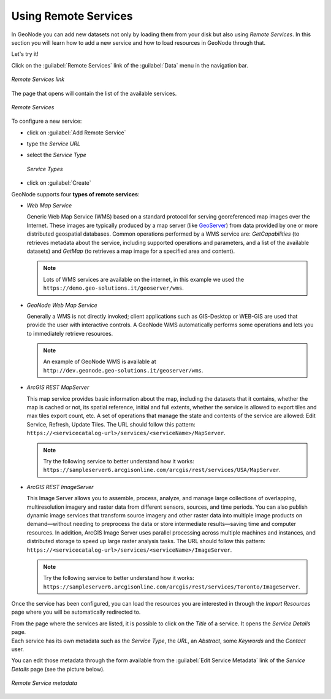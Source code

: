 Using Remote Services
=====================

In GeoNode you can add new datasets not only by loading them from your disk but also using *Remote Services*.
In this section you will learn how to add a new service and how to load resources in GeoNode through that.

Let's try it!

Click on the :guilabel:`Remote Services` link of the :guilabel:`Data` menu in the navigation bar.

.. figure:: img/remote_services_link.png
    :align: center

    *Remote Services link*

The page that opens will contain the list of the available services.

.. figure:: img/remote_services.png
    :align: center

    *Remote Services*

To configure a new service:

* click on :guilabel:`Add Remote Service`
* type the *Service URL*
* select the *Service Type*

  .. figure:: img/service_type.png
      :align: center

      *Service Types*

* click on :guilabel:`Create`

GeoNode supports four **types of remote services**:

* *Web Map Service*

  Generic Web Map Service (WMS) based on a standard protocol for serving georeferenced map images over the Internet.
  These images are typically produced by a map server (like `GeoServer <http://geoserver.org/>`_) from data provided by one or more distributed geospatial databases.
  Common operations performed by a WMS service are: *GetCapabilities* (to retrieves metadata about the service, including supported operations and parameters, and a list of the available datasets) and *GetMap* (to retrieves a map image for a specified area and content).

  .. note:: Lots of WMS services are available on the internet, in this example we used the ``https://demo.geo-solutions.it/geoserver/wms``.
  
* *GeoNode Web Map Service*

  Generally a WMS is not directly invoked; client applications such as GIS-Desktop or WEB-GIS are used that provide the user with interactive controls.
  A GeoNode WMS automatically performs some operations and lets you to immediately retrieve resources.

  .. note:: An example of GeoNode WMS is available at ``http://dev.geonode.geo-solutions.it/geoserver/wms``.

* *ArcGIS REST MapServer*

  This map service provides basic information about the map, including the datasets that it contains, whether the map is cached or not, its spatial reference, initial and full extents, whether the service is allowed to export tiles and max tiles export count, etc.
  A set of operations that manage the state and contents of the service are allowed: Edit Service, Refresh, Update Tiles.
  The URL should follow this pattern: ``https://<servicecatalog-url>/services/<serviceName>/MapServer``.

  .. note:: Try the following service to better understand how it works: ``https://sampleserver6.arcgisonline.com/arcgis/rest/services/USA/MapServer``.

* *ArcGIS REST ImageServer*

  This Image Server allows you to assemble, process, analyze, and manage large collections of overlapping, multiresolution imagery and raster data from different sensors, sources, and time periods. You can also publish dynamic image services that transform source imagery and other raster data into multiple image products on demand—without needing to preprocess the data or store intermediate results—saving time and computer resources. In addition, ArcGIS Image Server uses parallel processing across multiple machines and instances, and distributed storage to speed up large raster analysis tasks.
  The URL should follow this pattern: ``https://<servicecatalog-url>/services/<serviceName>/ImageServer``.

  .. note:: Try the following service to better understand how it works: ``https://sampleserver6.arcgisonline.com/arcgis/rest/services/Toronto/ImageServer``.

Once the service has been configured, you can load the resources you are interested in through the *Import Resources* page where you will be automatically redirected to.

| From the page where the services are listed, it is possible to click on the *Title* of a service. It opens the *Service Details* page.
| Each service has its own metadata such as the *Service Type*, the *URL*, an *Abstract*, some *Keywords* and the *Contact* user.

You can edit those metadata through the form available from the :guilabel:`Edit Service Metadata` link of the *Service Details* page (see the picture below).

.. figure:: img/remote_service_metadata.png
    :align: center

    *Remote Service metadata*
